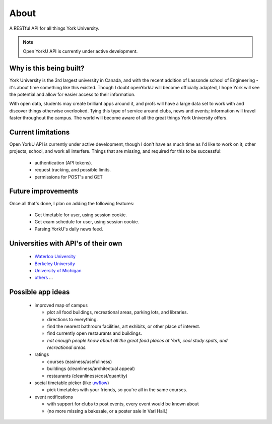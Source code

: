 .. _`About`:
About
==============
A RESTful API for all things York University.

.. note:: Open YorkU API is currently under active development. 


Why is this being built?
--------------
York University is the 3rd largest university in Canada, and with the recent addition of Lassonde school of Engineering - it's about time something like this existed. Though I doubt openYorkU will become officially adapted, I hope York will see the potential and allow for easier access to their information.

With open data, students may create brilliant apps around it, and profs will have a large data set to work with and discover things otherwise overlooked. Tying this type of service around clubs, news and events; information will travel faster throughout the campus. The world will become aware of all the great things York University offers.

Current limitations
--------------
Open YorkU API is currently under active development, though I don't have as much time as I'd like to work on it; other projects, school, and work all interfere. Things that are missing, and required for this to be successful:     

  * authentication (API tokens).
  * request tracking, and possible limits.
  * permissions for POST's and GET  

Future improvements
--------------
Once all that's done, I plan on adding the following features:  

  * Get timetable for user, using session cookie.
  * Get exam schedule for user, using session cookie.
  * Parsing YorkU's daily news feed.

Universities with API's of their own
--------------
  * `Waterloo University`_
  * `Berkeley University`_
  * `University of Michigan`_
  * `others`_ ...

.. _Waterloo University: https://github.com/uWaterloo/api-documentation
.. _Berkeley University: https://developer.berkeley.edu/
.. _University of Michigan: http://developer.it.umich.edu/
.. _others: http://blog.mashape.com/list-of-15-university-apis/

Possible app ideas
--------------
  * improved map of campus 

    * plot all food buildings, recreational areas, parking lots, and libraries.
    * directions to everything.
    * find the nearest bathroom facilities, art exhibits, or other place of interest.
    * find currently open restaurants and buildings. 
    * *not enough people know about all the great food places at York, cool study spots, and recreational areas.*
  * ratings 

    * courses (easiness/usefullness)
    * buildings (cleanliness/architectual appeal)
    * restaurants (cleanliness/cost/quantity)
  * social timetable picker (like `uwflow`_)

    * pick timetables with your friends, so you're all in the same courses. 

  * event notifications

    * with support for clubs to post events, every event would be known about 
    * (no more missing a bakesale, or a poster sale in Vari Hall.)

.. _uwflow: https://uwflow.com/
